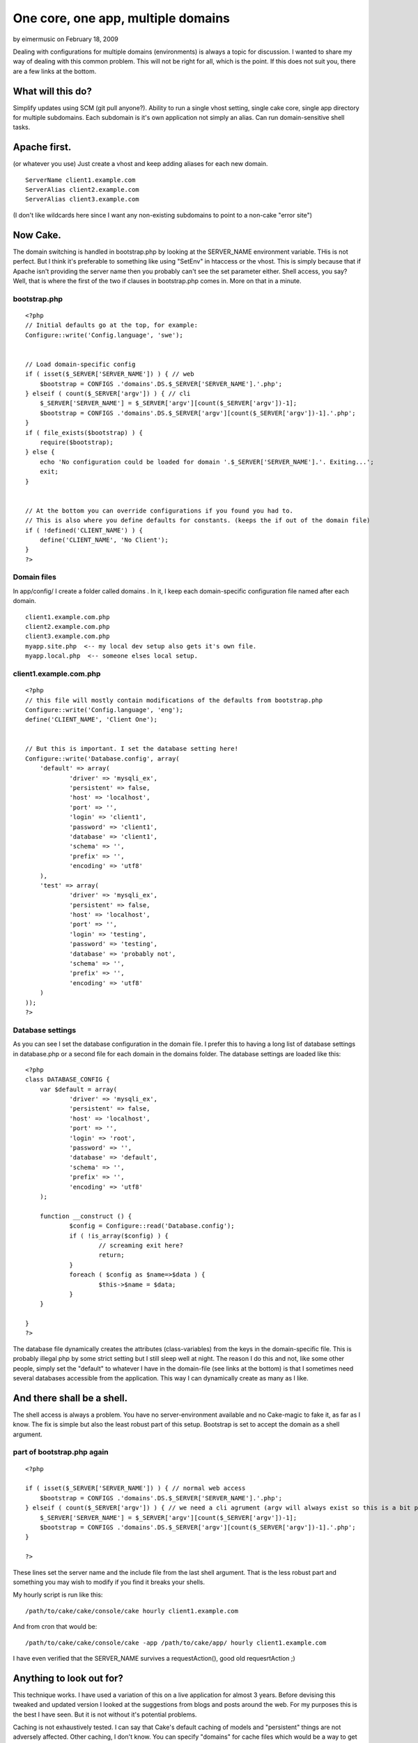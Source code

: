 One core, one app, multiple domains
===================================

by eimermusic on February 18, 2009

Dealing with configurations for multiple domains (environments) is
always a topic for discussion. I wanted to share my way of dealing
with this common problem. This will not be right for all, which is the
point. If this does not suit you, there are a few links at the bottom.


What will this do?
~~~~~~~~~~~~~~~~~~

Simplify updates using SCM (git pull anyone?).
Ability to run a single vhost setting, single cake core, single app
directory for multiple subdomains.
Each subdomain is it's own application not simply an alias.
Can run domain-sensitive shell tasks.



Apache first.
~~~~~~~~~~~~~
(or whatever you use)
Just create a vhost and keep adding aliases for each new domain.

::

    
    ServerName client1.example.com
    ServerAlias client2.example.com
    ServerAlias client3.example.com

(I don't like wildcards here since I want any non-existing subdomains
to point to a non-cake "error site")


Now Cake.
~~~~~~~~~
The domain switching is handled in bootstrap.php by looking at the
SERVER_NAME environment variable. THis is not perfect. But I think
it's preferable to something like using "SetEnv" in htaccess or the
vhost. This is simply because that if Apache isn't providing the
server name then you probably can't see the set parameter either.
Shell access, you say? Well, that is where the first of the two if
clauses in bootstrap.php comes in. More on that in a minute.


bootstrap.php
`````````````

::

    
    <?php
    // Initial defaults go at the top, for example:
    Configure::write('Config.language', 'swe');
    
    
    // Load domain-specific config
    if ( isset($_SERVER['SERVER_NAME']) ) { // web
    	$bootstrap = CONFIGS .'domains'.DS.$_SERVER['SERVER_NAME'].'.php';
    } elseif ( count($_SERVER['argv']) ) { // cli
    	$_SERVER['SERVER_NAME'] = $_SERVER['argv'][count($_SERVER['argv'])-1];
    	$bootstrap = CONFIGS .'domains'.DS.$_SERVER['argv'][count($_SERVER['argv'])-1].'.php';
    }
    if ( file_exists($bootstrap) ) {
    	require($bootstrap); 
    } else {
    	echo 'No configuration could be loaded for domain '.$_SERVER['SERVER_NAME'].'. Exiting...';
    	exit;
    }	
    
    
    // At the bottom you can override configurations if you found you had to.
    // This is also where you define defaults for constants. (keeps the if out of the domain file)
    if ( !defined('CLIENT_NAME') ) {
    	define('CLIENT_NAME', 'No Client');
    }
    ?>



Domain files
````````````
In app/config/ I create a folder called domains . In it, I keep each
domain-specific configuration file named after each domain.

::

    
    client1.example.com.php
    client2.example.com.php
    client3.example.com.php
    myapp.site.php  <-- my local dev setup also gets it's own file.
    myapp.local.php  <-- someone elses local setup.



client1.example.com.php
```````````````````````

::

    
    <?php
    // this file will mostly contain modifications of the defaults from bootstrap.php
    Configure::write('Config.language', 'eng');
    define('CLIENT_NAME', 'Client One');
    
    
    // But this is important. I set the database setting here!
    Configure::write('Database.config', array(
    	'default' => array(
    		'driver' => 'mysqli_ex',
    		'persistent' => false,
    		'host' => 'localhost',
    		'port' => '',
    		'login' => 'client1',
    		'password' => 'client1',
    		'database' => 'client1',
    		'schema' => '',
    		'prefix' => '',
    		'encoding' => 'utf8'
    	),
    	'test' => array(
    		'driver' => 'mysqli_ex',
    		'persistent' => false,
    		'host' => 'localhost',
    		'port' => '',
    		'login' => 'testing',
    		'password' => 'testing',
    		'database' => 'probably not',
    		'schema' => '',
    		'prefix' => '',
    		'encoding' => 'utf8'
    	)
    ));
    ?>



Database settings
`````````````````
As you can see I set the database configuration in the domain file. I
prefer this to having a long list of database settings in database.php
or a second file for each domain in the domains folder. The database
settings are loaded like this:

::

    
    <?php
    class DATABASE_CONFIG {
    	var $default = array(
    		'driver' => 'mysqli_ex',
    		'persistent' => false,
    		'host' => 'localhost',
    		'port' => '',
    		'login' => 'root',
    		'password' => '',
    		'database' => 'default',
    		'schema' => '',
    		'prefix' => '',
    		'encoding' => 'utf8'
    	);
    
    	function __construct () {		
    		$config = Configure::read('Database.config');
    		if ( !is_array($config) ) {
    			// screaming exit here?
    			return;
    		}
    		foreach ( $config as $name=>$data ) {
    			$this->$name = $data;
    		}
    	}
    	
    }
    ?>

The database file dynamically creates the attributes (class-variables)
from the keys in the domain-specific file. This is probably illegal
php by some strict setting but I still sleep well at night. The reason
I do this and not, like some other people, simply set the "default" to
whatever I have in the domain-file (see links at the bottom) is that I
sometimes need several databases accessible from the application. This
way I can dynamically create as many as I like.



And there shall be a shell.
~~~~~~~~~~~~~~~~~~~~~~~~~~~
The shell access is always a problem. You have no server-environment
available and no Cake-magic to fake it, as far as I know. The fix is
simple but also the least robust part of this setup. Bootstrap is set
to accept the domain as a shell argument.

part of bootstrap.php again
```````````````````````````

::

    
    <?php
    
    if ( isset($_SERVER['SERVER_NAME']) ) { // normal web access
    	$bootstrap = CONFIGS .'domains'.DS.$_SERVER['SERVER_NAME'].'.php';
    } elseif ( count($_SERVER['argv']) ) { // we need a cli agrument (argv will always exist so this is a bit pointless)
    	$_SERVER['SERVER_NAME'] = $_SERVER['argv'][count($_SERVER['argv'])-1];
    	$bootstrap = CONFIGS .'domains'.DS.$_SERVER['argv'][count($_SERVER['argv'])-1].'.php';
    }
    
    ?>

These lines set the server name and the include file from the last
shell argument. That is the less robust part and something you may
wish to modify if you find it breaks your shells.

My hourly script is run like this:

::

    
    /path/to/cake/cake/console/cake hourly client1.example.com

And from cron that would be:

::

    
    /path/to/cake/cake/console/cake -app /path/to/cake/app/ hourly client1.example.com

I have even verified that the SERVER_NAME survives a requestAction(),
good old requesrtAction ;)


Anything to look out for?
~~~~~~~~~~~~~~~~~~~~~~~~~
This technique works. I have used a variation of this on a live
application for almost 3 years. Before devising this tweaked and
updated version I looked at the suggestions from blogs and posts
around the web. For my purposes this is the best I have seen. But it
is not without it's potential problems.

Caching is not exhaustively tested. I can say that Cake's default
caching of models and "persistent" things are not adversely affected.
Other caching, I don't know. You can specify "domains" for cache files
which would be a way to get around problems.

Logs will be jumbled together. This is a problem I am looking into but
have no good fix for yet.

Uploaded files should be pointed to domain-specific folders. You don't
want a file called trade-secrets.doc to be accessed by the wrong
domain!


That's it
~~~~~~~~~
Thanks for reading. If you are not bored yet below are a few blog
posts that I used as inspiration and reference in varying amounts.

`http://rafaelbandeira3.wordpress.com/2008/12/05/handling-multiple-
enviroments-on-
cakephp/`_`http://www.littlehart.net/atthekeyboard/2008/11/28
/handling-multiple-environments-in-your-php-
application/`_`http://edwardawebb.com/programming/php-
programming/cakephp/automatically-choose-database-connections-
cakephp`_


.. _http://edwardawebb.com/programming/php-programming/cakephp/automatically-choose-database-connections-cakephp: http://edwardawebb.com/programming/php-programming/cakephp/automatically-choose-database-connections-cakephp
.. _http://rafaelbandeira3.wordpress.com/2008/12/05/handling-multiple-enviroments-on-cakephp/: http://rafaelbandeira3.wordpress.com/2008/12/05/handling-multiple-enviroments-on-cakephp/
.. _http://www.littlehart.net/atthekeyboard/2008/11/28/handling-multiple-environments-in-your-php-application/: http://www.littlehart.net/atthekeyboard/2008/11/28/handling-multiple-environments-in-your-php-application/
.. meta::
    :title: One core, one app, multiple domains
    :description: CakePHP Article related to configuration,environments,domains,Tutorials
    :keywords: configuration,environments,domains,Tutorials
    :copyright: Copyright 2009 eimermusic
    :category: tutorials

